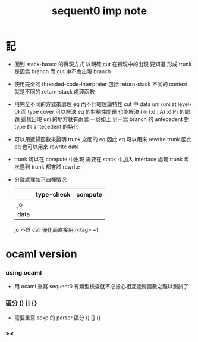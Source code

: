 #+title: sequent0 imp note

* 記

  - 回到 stack-based 的實現方式
    以明確 cut 在實現中的出現
    要知道
    形成 trunk 是因爲 branch
    而 cut 中不會出現 branch

  - 使用完全的 threaded-code-interpreter
    包括 return-stack
    不同的 context 就是不同的 return-stack 處理函數

  - 用完全不同的方式來處理 eq 而不計較理論特性
    cut 中 data uni (uni at level-0) 而 type cover
    可以解決 eq 的對稱性問題
    也能解決 (-> (:d : A) :d P) 的問題
    這樣出現 uni 的地方就有兩處
    一爲如上
    另一爲 branch 的 antecedent 對 type 的 antecedent 的特化

  - 可以用遞歸函數來證明 trunk 之間的 eq
    因此 eq 可以用來 rewrite trunk
    因此 eq 也可以用來 rewrite data

  - trunk 可以在 compute 中出現
    需要在 stack 中加入 interface 處理 trunk
    每次遇到 trunk 都嘗試 rewrite

  - 分離處理如下四種情況
    |      | type-check | compute |
    |------+------------+---------|
    | jo   |            |         |
    | data |            |         |
    jo 不爲 call 優化而直接用 (<tag> ~)

* ocaml version

*** using ocaml

    - 用 ocaml 重寫 sequent0
      有類型檢查就不必擔心相互遞歸函數之難以測試了

*** 區分 () [] {}

    - 需要重寫 sexp 的 parser
      區分 () [] {}

*** >< 
